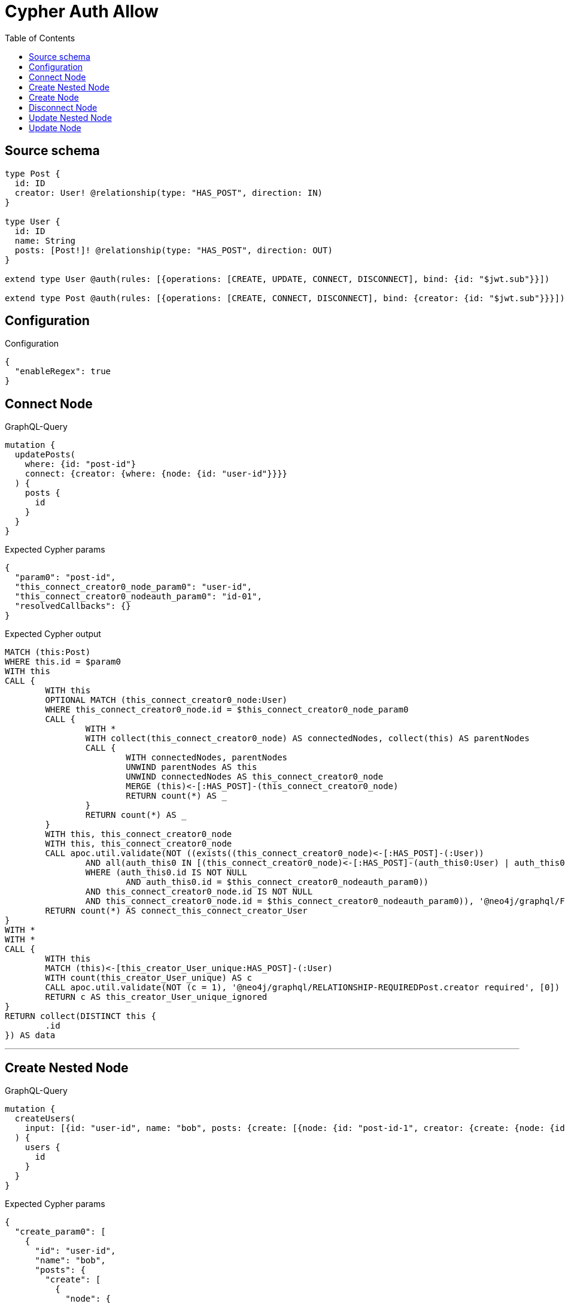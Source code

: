 :toc:

= Cypher Auth Allow

== Source schema

[source,graphql,schema=true]
----
type Post {
  id: ID
  creator: User! @relationship(type: "HAS_POST", direction: IN)
}

type User {
  id: ID
  name: String
  posts: [Post!]! @relationship(type: "HAS_POST", direction: OUT)
}

extend type User @auth(rules: [{operations: [CREATE, UPDATE, CONNECT, DISCONNECT], bind: {id: "$jwt.sub"}}])

extend type Post @auth(rules: [{operations: [CREATE, CONNECT, DISCONNECT], bind: {creator: {id: "$jwt.sub"}}}])
----

== Configuration

.Configuration
[source,json,schema-config=true]
----
{
  "enableRegex": true
}
----
== Connect Node

.GraphQL-Query
[source,graphql]
----
mutation {
  updatePosts(
    where: {id: "post-id"}
    connect: {creator: {where: {node: {id: "user-id"}}}}
  ) {
    posts {
      id
    }
  }
}
----

.Expected Cypher params
[source,json]
----
{
  "param0": "post-id",
  "this_connect_creator0_node_param0": "user-id",
  "this_connect_creator0_nodeauth_param0": "id-01",
  "resolvedCallbacks": {}
}
----

.Expected Cypher output
[source,cypher]
----
MATCH (this:Post)
WHERE this.id = $param0
WITH this
CALL {
	WITH this
	OPTIONAL MATCH (this_connect_creator0_node:User)
	WHERE this_connect_creator0_node.id = $this_connect_creator0_node_param0
	CALL {
		WITH *
		WITH collect(this_connect_creator0_node) AS connectedNodes, collect(this) AS parentNodes
		CALL {
			WITH connectedNodes, parentNodes
			UNWIND parentNodes AS this
			UNWIND connectedNodes AS this_connect_creator0_node
			MERGE (this)<-[:HAS_POST]-(this_connect_creator0_node)
			RETURN count(*) AS _
		}
		RETURN count(*) AS _
	}
	WITH this, this_connect_creator0_node
	WITH this, this_connect_creator0_node
	CALL apoc.util.validate(NOT ((exists((this_connect_creator0_node)<-[:HAS_POST]-(:User))
		AND all(auth_this0 IN [(this_connect_creator0_node)<-[:HAS_POST]-(auth_this0:User) | auth_this0]
		WHERE (auth_this0.id IS NOT NULL
			AND auth_this0.id = $this_connect_creator0_nodeauth_param0))
		AND this_connect_creator0_node.id IS NOT NULL
		AND this_connect_creator0_node.id = $this_connect_creator0_nodeauth_param0)), '@neo4j/graphql/FORBIDDEN', [0])
	RETURN count(*) AS connect_this_connect_creator_User
}
WITH *
WITH *
CALL {
	WITH this
	MATCH (this)<-[this_creator_User_unique:HAS_POST]-(:User)
	WITH count(this_creator_User_unique) AS c
	CALL apoc.util.validate(NOT (c = 1), '@neo4j/graphql/RELATIONSHIP-REQUIREDPost.creator required', [0])
	RETURN c AS this_creator_User_unique_ignored
}
RETURN collect(DISTINCT this {
	.id
}) AS data
----

'''

== Create Nested Node

.GraphQL-Query
[source,graphql]
----
mutation {
  createUsers(
    input: [{id: "user-id", name: "bob", posts: {create: [{node: {id: "post-id-1", creator: {create: {node: {id: "some-user-id"}}}}}]}}]
  ) {
    users {
      id
    }
  }
}
----

.Expected Cypher params
[source,json]
----
{
  "create_param0": [
    {
      "id": "user-id",
      "name": "bob",
      "posts": {
        "create": [
          {
            "node": {
              "id": "post-id-1",
              "creator": {
                "create": {
                  "node": {
                    "id": "some-user-id"
                  }
                }
              }
            }
          }
        ]
      }
    }
  ],
  "create_this10auth_param0": "id-01",
  "create_this5auth_param0": "id-01",
  "create_this0auth_param0": "id-01",
  "resolvedCallbacks": {}
}
----

.Expected Cypher output
[source,cypher]
----
UNWIND $create_param0 AS create_var1
CALL {
	WITH create_var1
	CREATE (create_this0:User)
	SET create_this0.id = create_var1.id, create_this0.name = create_var1.name
	WITH create_this0, create_var1
	CALL {
		WITH create_this0, create_var1
		UNWIND create_var1.posts.create AS create_var2
		WITH create_var2.node AS create_var3, create_var2.edge AS create_var4, create_this0
		CREATE (create_this5:Post)
		SET create_this5.id = create_var3.id
		MERGE (create_this0)-[create_this6:HAS_POST]->(create_this5)
		WITH create_this5, create_var3
		CALL {
			WITH create_this5, create_var3
			UNWIND create_var3.creator.create AS create_var7
			WITH create_var7.node AS create_var8, create_var7.edge AS create_var9, create_this5
			CREATE (create_this10:User)
			SET create_this10.id = create_var8.id
			MERGE (create_this10)-[create_this11:HAS_POST]->(create_this5)
			WITH *
			CALL apoc.util.validate(NOT ((create_this10.id IS NOT NULL
				AND create_this10.id = $create_this10auth_param0)), '@neo4j/graphql/FORBIDDEN', [0])
			RETURN collect(NULL) AS create_var12
		}
		WITH *
		CALL apoc.util.validate(NOT ((exists((create_this5)<-[:HAS_POST]-(:User))
			AND all(auth_this0 IN [(create_this5)<-[:HAS_POST]-(auth_this0:User) | auth_this0]
			WHERE (auth_this0.id IS NOT NULL
				AND auth_this0.id = $create_this5auth_param0)))), '@neo4j/graphql/FORBIDDEN', [0])
		WITH create_this5
		CALL {
			WITH create_this5
			MATCH (create_this5)<-[create_this5_creator_User_unique:HAS_POST]-(:User)
			WITH count(create_this5_creator_User_unique) AS c
			CALL apoc.util.validate(NOT (c = 1), '@neo4j/graphql/RELATIONSHIP-REQUIREDPost.creator required', [0])
			RETURN c AS create_this5_creator_User_unique_ignored
		}
		RETURN collect(NULL) AS create_var13
	}
	WITH *
	CALL apoc.util.validate(NOT ((create_this0.id IS NOT NULL
		AND create_this0.id = $create_this0auth_param0)), '@neo4j/graphql/FORBIDDEN', [0])
	RETURN create_this0
}
RETURN collect(create_this0 {
	.id
}) AS data
----

'''

== Create Node

.GraphQL-Query
[source,graphql]
----
mutation {
  createUsers(input: [{id: "user-id", name: "bob"}]) {
    users {
      id
    }
  }
}
----

.Expected Cypher params
[source,json]
----
{
  "create_param0": [
    {
      "id": "user-id",
      "name": "bob"
    }
  ],
  "create_this0auth_param0": "id-01",
  "resolvedCallbacks": {}
}
----

.Expected Cypher output
[source,cypher]
----
UNWIND $create_param0 AS create_var1
CALL {
	WITH create_var1
	CREATE (create_this0:User)
	SET create_this0.id = create_var1.id, create_this0.name = create_var1.name
	WITH *
	CALL apoc.util.validate(NOT ((create_this0.id IS NOT NULL
		AND create_this0.id = $create_this0auth_param0)), '@neo4j/graphql/FORBIDDEN', [0])
	RETURN create_this0
}
RETURN collect(create_this0 {
	.id
}) AS data
----

'''

== Disconnect Node

.GraphQL-Query
[source,graphql]
----
mutation {
  updatePosts(
    where: {id: "post-id"}
    disconnect: {creator: {where: {node: {id: "user-id"}}}}
  ) {
    posts {
      id
    }
  }
}
----

.Expected Cypher params
[source,json]
----
{
  "param0": "post-id",
  "updatePosts_args_disconnect_creator_where_Userparam0": "user-id",
  "this_disconnect_creator0auth_param0": "id-01",
  "updatePosts": {
    "args": {
      "disconnect": {
        "creator": {
          "where": {
            "node": {
              "id": "user-id"
            }
          }
        }
      }
    }
  },
  "resolvedCallbacks": {}
}
----

.Expected Cypher output
[source,cypher]
----
MATCH (this:Post)
WHERE this.id = $param0
WITH this
CALL {
	WITH this
	OPTIONAL MATCH (this)<-[this_disconnect_creator0_rel:HAS_POST]-(this_disconnect_creator0:User)
	WHERE this_disconnect_creator0.id = $updatePosts_args_disconnect_creator_where_Userparam0
	CALL {
		WITH this_disconnect_creator0, this_disconnect_creator0_rel, this
		WITH collect(this_disconnect_creator0) AS this_disconnect_creator0, this_disconnect_creator0_rel, this
		UNWIND this_disconnect_creator0 AS x
		DELETE this_disconnect_creator0_rel
		RETURN count(*) AS _
	}
	WITH this, this_disconnect_creator0
	CALL apoc.util.validate(NOT ((exists((this_disconnect_creator0)<-[:HAS_POST]-(:User))
		AND all(auth_this0 IN [(this_disconnect_creator0)<-[:HAS_POST]-(auth_this0:User) | auth_this0]
		WHERE (auth_this0.id IS NOT NULL
			AND auth_this0.id = $this_disconnect_creator0auth_param0))
		AND this_disconnect_creator0.id IS NOT NULL
		AND this_disconnect_creator0.id = $this_disconnect_creator0auth_param0)), '@neo4j/graphql/FORBIDDEN', [0])
	RETURN count(*) AS disconnect_this_disconnect_creator_User
}
WITH *
WITH *
CALL {
	WITH this
	MATCH (this)<-[this_creator_User_unique:HAS_POST]-(:User)
	WITH count(this_creator_User_unique) AS c
	CALL apoc.util.validate(NOT (c = 1), '@neo4j/graphql/RELATIONSHIP-REQUIREDPost.creator required', [0])
	RETURN c AS this_creator_User_unique_ignored
}
RETURN collect(DISTINCT this {
	.id
}) AS data
----

'''

== Update Nested Node

.GraphQL-Query
[source,graphql]
----
mutation {
  updateUsers(
    where: {id: "id-01"}
    update: {posts: {where: {node: {id: "post-id"}}, update: {node: {creator: {update: {node: {id: "not bound"}}}}}}}
  ) {
    users {
      id
    }
  }
}
----

.Expected Cypher params
[source,json]
----
{
  "param0": "id-01",
  "updateUsers_args_update_posts0_where_Postparam0": "post-id",
  "this_update_posts0_creator0_id": "not bound",
  "this_posts0_creator0auth_param0": "id-01",
  "auth": {
    "isAuthenticated": true,
    "roles": [
      "admin"
    ],
    "jwt": {
      "roles": [
        "admin"
      ],
      "sub": "id-01"
    }
  },
  "thisauth_param0": "id-01",
  "updateUsers": {
    "args": {
      "update": {
        "posts": [
          {
            "where": {
              "node": {
                "id": "post-id"
              }
            },
            "update": {
              "node": {
                "creator": {
                  "update": {
                    "node": {
                      "id": "not bound"
                    }
                  }
                }
              }
            }
          }
        ]
      }
    }
  },
  "resolvedCallbacks": {}
}
----

.Expected Cypher output
[source,cypher]
----
MATCH (this:User)
WHERE this.id = $param0
WITH this
OPTIONAL MATCH (this)-[this_has_post0_relationship:HAS_POST]->(this_posts0:Post)
WHERE this_posts0.id = $updateUsers_args_update_posts0_where_Postparam0
CALL apoc.do.when(this_posts0 IS NOT NULL, '


WITH this, this_posts0
OPTIONAL MATCH (this_posts0)<-[this_posts0_has_post0_relationship:HAS_POST]-(this_posts0_creator0:User)
CALL apoc.do.when(this_posts0_creator0 IS NOT NULL, \"


SET this_posts0_creator0.id = $this_update_posts0_creator0_id
WITH this, this_posts0, this_posts0_creator0
CALL apoc.util.validate(NOT ((this_posts0_creator0.id IS NOT NULL AND this_posts0_creator0.id = $this_posts0_creator0auth_param0)), \\\"@neo4j/graphql/FORBIDDEN\\\", [0])
RETURN count(*) AS _
\", \"\", {this:this, this_posts0:this_posts0, updateUsers: $updateUsers, this_posts0_creator0:this_posts0_creator0, auth:$auth,this_update_posts0_creator0_id:$this_update_posts0_creator0_id,this_posts0_creator0auth_param0:$this_posts0_creator0auth_param0})
YIELD value AS _

WITH this, this_posts0
CALL {
	WITH this_posts0
	MATCH (this_posts0)<-[this_posts0_creator_User_unique:HAS_POST]-(:User)
	WITH count(this_posts0_creator_User_unique) as c
	CALL apoc.util.validate(NOT (c = 1), \'@neo4j/graphql/RELATIONSHIP-REQUIREDPost.creator required\', [0])
	RETURN c AS this_posts0_creator_User_unique_ignored
}
RETURN count(*) AS _
', '', {
	this: this,
	updateUsers: $updateUsers,
	this_posts0: this_posts0,
	auth: $auth,
	this_update_posts0_creator0_id: $this_update_posts0_creator0_id,
	this_posts0_creator0auth_param0: $this_posts0_creator0auth_param0
}) YIELD value AS _
WITH this
CALL apoc.util.validate(NOT ((this.id IS NOT NULL
	AND this.id = $thisauth_param0)), '@neo4j/graphql/FORBIDDEN', [0])
RETURN collect(DISTINCT this {
	.id
}) AS data
----

'''

== Update Node

.GraphQL-Query
[source,graphql]
----
mutation {
  updateUsers(where: {id: "id-01"}, update: {id: "not bound"}) {
    users {
      id
    }
  }
}
----

.Expected Cypher params
[source,json]
----
{
  "param0": "id-01",
  "this_update_id": "not bound",
  "thisauth_param0": "id-01",
  "resolvedCallbacks": {}
}
----

.Expected Cypher output
[source,cypher]
----
MATCH (this:User)
WHERE this.id = $param0
SET this.id = $this_update_id
WITH this
CALL apoc.util.validate(NOT ((this.id IS NOT NULL
	AND this.id = $thisauth_param0)), '@neo4j/graphql/FORBIDDEN', [0])
RETURN collect(DISTINCT this {
	.id
}) AS data
----

'''

